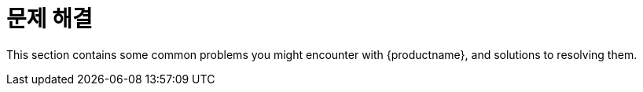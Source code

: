 [[troubleshooting-intro]]
= 문제 해결

This section contains some common problems you might encounter with {productname}, and solutions to resolving them.
